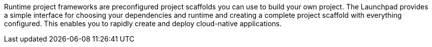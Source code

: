 Runtime project frameworks are preconfigured project scaffolds you can use to build your own project. The Launchpad provides a simple interface for choosing your dependencies and runtime and creating a complete project scaffold with everything configured. This enables you to rapidly create and deploy cloud-native applications.